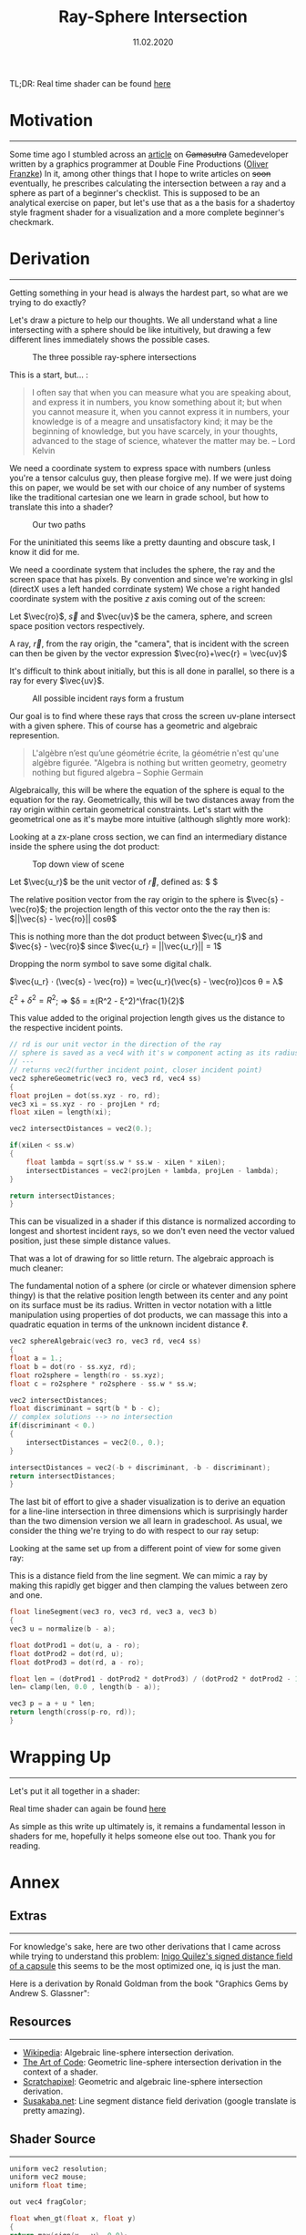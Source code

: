 #+TITLE: Ray-Sphere Intersection
#+DATE:  11.02.2020
#+FILETAGS: :Graphics:

TL;DR: Real time shader can be found [[../../../demos/Graphics/raySphereIntersection.html][here]]

* Motivation
  ---------------------------------------------------------------------------------------

  Some time ago I stumbled across an [[https://www.gamasutra.com/blogs/OliverFranzke/20140718/221347/How_to_become_a_Graphics_Programmer_in_the_games_industry.php][article]]  on +Gamasutra+ Gamedeveloper written by a graphics programmer at Double Fine Productions ([[http://www.p1xelcoder.com/links/][Oliver Franzke]])
  In it, among other things that I hope to write articles on +soon+ eventually, he prescribes calculating the intersection between a ray and a sphere as part of a beginner's checklist.
  This is supposed to be an analytical exercise on paper, but let's use that as a the basis for a shadertoy style fragment shader for a visualization and a more complete beginner's checkmark.

* Derivation
  ---------------------------------------------------------------------------------------
  Getting something in your head is always the hardest part, so what are we trying to do exactly?

  Let's draw a picture to help our thoughts. We all understand what a line intersecting with a sphere should be like intuitively, but drawing a few different lines immediately shows the possible cases.
  
  #+CAPTION: The three possible ray-sphere intersections
  [[../../../img/Graphics/ray_sphere_intersection/sketch0.png]]


  This is a start, but... :
  
  #+BEGIN_QUOTE
  I often say that when you can measure what you are speaking about,
  and express it in numbers, you know something about it;
  but when you cannot measure it, when you cannot express it in numbers,
  your knowledge is of a meagre and unsatisfactory kind;
  it may be the beginning of knowledge, but you have scarcely, in your thoughts,
  advanced to the stage of science, whatever the matter may be.
  -- Lord Kelvin
  #+END_QUOTE

  We need a coordinate system to express space with numbers (unless you're a tensor calculus guy, then please forgive me).
  If we were just doing this on paper, we would be set with our choice of any number of systems like the traditional cartesian one we learn in grade school, but how to translate this into a shader?

  #+CAPTION: Our two paths
  [[../../../img/Graphics/ray_sphere_intersection/sketch01.png]]

  For the uninitiated this seems like a pretty daunting and obscure task, I know it did for me.

  We need a coordinate system that includes the sphere, the ray and the screen space that has pixels.
  By convention and since we're working in glsl (directX uses a left handed corrdinate system) We chose a right handed coordinate system with the positive $z$ axis coming out of the screen:


  Let $\vec{ro}$, $\vec{s}$ and $\vec{uv}$ be the camera, sphere, and screen space position vectors respectively.

  [[../../../img/Graphics/ray_sphere_intersection/sketch1.png]]

  A ray, $\vec{r}$, from the ray origin, the "camera", that is incident with the screen can then be given by the vector expression
  $\vec{ro}+\vec{r} = \vec{uv}$

  [[../../../img/Graphics/ray_sphere_intersection/sketch2.png]]

  It's difficult to think about initially, but this is all done in parallel, so there is a ray for every $\vec{uv}$.

  #+CAPTION: All possible incident rays form a frustum
  [[../../../img/Graphics/ray_sphere_intersection/sketch3.png]]

  Our goal is to find where these rays that cross the screen uv-plane intersect with a given sphere.
  This of course has a geometric and algebraic represention.

  #+BEGIN_QUOTE
  L'algèbre n’est qu’une géométrie écrite, la géométrie n'est qu'une algèbre figurée.
  "Algebra is nothing but written geometry, geometry nothing but figured algebra 
  -- Sophie Germain
  #+END_QUOTE

  Algebraically, this will be where the equation of the sphere is equal to the equation for the ray.
  Geometrically, this will be two distances away from the ray origin within certain geometrical constraints.
  Let's start with the geometrical one as it's maybe more intuitive (although slightly more work):
                        
  Looking at a zx-plane cross section, we can find an intermediary distance inside the sphere using the dot product:

  #+CAPTION: Top down view of scene
  [[../../../img/Graphics/ray_sphere_intersection/sketch4.png]]

  Let $\vec{u_r}$ be the unit vector of $\vec{r}$, defined as: $ \frac{\vec{r}}{||\vec{r}||} $

  The relative position vector from the ray origin to the sphere is $\vec{s} - \vec{ro}$;
  the projection length of this vector onto the the ray then is: $||\vec{s} - \vec{ro}|| cosθ$

  This is nothing more than the dot product between $\vec{u_r}$ and $\vec{s} - \vec{ro}$ since $\vec{u_r} = ||\vec{u_r}|| = 1$

  Dropping the norm symbol to save some digital chalk.

  $\vec{u_r} ⋅ (\vec{s} - \vec{ro}) = \vec{u_r}(\vec{s} - \vec{ro})cos θ = λ$

  [[../../../img/Graphics/ray_sphere_intersection/sketch6.png]]

  $ξ^2 + δ^2 = R^2$; ⇒ $δ = ±(R^2 - ξ^2)^\frac{1}{2}$

  This value added to the original projection length gives us the distance to the respective incident points.

  #+BEGIN_SRC cpp
    // rd is our unit vector in the direction of the ray
    // sphere is saved as a vec4 with it's w component acting as its radius
    // ---
    // returns vec2(further incident point, closer incident point)
    vec2 sphereGeometric(vec3 ro, vec3 rd, vec4 ss)
    {
	float projLen = dot(ss.xyz - ro, rd);
	vec3 xi = ss.xyz - ro - projLen * rd;
	float xiLen = length(xi);

	vec2 intersectDistances = vec2(0.);

	if(xiLen < ss.w)
	{
	    float lambda = sqrt(ss.w * ss.w - xiLen * xiLen);
	    intersectDistances = vec2(projLen + lambda, projLen - lambda);
	}

	return intersectDistances;
    }
  #+END_SRC

  This can be visualized in a shader if this distance is normalized according to longest and shortest incident rays, so we don't even need the vector valued position, just these simple distance values.

  That was a lot of drawing for so little return. The algebraic approach is much cleaner:

  [[../../../img/Graphics/ray_sphere_intersection/sketch7.png]]


  The fundamental notion of a sphere (or circle or whatever dimension sphere thingy) is that the relative position length between its center and any point on its surface must be its radius.
  Written in vector notation with a little manipulation using properties of dot products, we can massage this into a quadratic equation in terms of the unknown incident distance ℓ.
                    
  [[../../../img/Graphics/ray_sphere_intersection/sketch8.jpg]]


  #+BEGIN_SRC cpp
    vec2 sphereAlgebraic(vec3 ro, vec3 rd, vec4 ss)
    {
	float a = 1.;
	float b = dot(ro - ss.xyz, rd);
	float ro2sphere = length(ro - ss.xyz);
	float c = ro2sphere * ro2sphere - ss.w * ss.w;

	vec2 intersectDistances;
	float discriminant = sqrt(b * b - c);
	// complex solutions --> no intersection
	if(discriminant < 0.)
	{
	    intersectDistances = vec2(0., 0.);
	}

	intersectDistances = vec2(-b + discriminant, -b - discriminant);
	return intersectDistances;
    }
  #+END_SRC

  The last bit of effort to give a shader visualization is to derive an equation for a line-line intersection in three dimensions which is surprisingly harder than the two dimension version we all learn in gradeschool.
  As usual, we consider the thing we're trying to do with respect to our ray setup:
  [[../../../img/Graphics/ray_sphere_intersection/sketch9.png]]

  Looking at the same set up from a different point of view for some given ray:
  [[../../../img/Graphics/ray_sphere_intersection/sketch10.jpg]]

  This is a distance field from the line segment. We can mimic a ray by making this rapidly get bigger and then clamping the values between zero and one.
  #+BEGIN_SRC cpp
    float lineSegment(vec3 ro, vec3 rd, vec3 a, vec3 b)
    {
	vec3 u = normalize(b - a);

	float dotProd1 = dot(u, a - ro);
	float dotProd2 = dot(rd, u);
	float dotProd3 = dot(rd, a - ro);

	float len = (dotProd1 - dotProd2 * dotProd3) / (dotProd2 * dotProd2 - 1.);
	len= clamp(len, 0.0 , length(b - a));

	vec3 p = a + u * len;
	return length(cross(p-ro, rd));
    }
  #+END_SRC

* Wrapping Up
  ------------------------------
  Let's put it all together in a shader:
  
  Real time shader can again be found [[../../../demos/Graphics/raySphereIntersection.html][here]]

  As simple as this write up ultimately is, it remains a fundamental lesson in shaders for me, hopefully it helps someone else out too.
  Thank you for reading.
  
* Annex
** Extras
   --------------------
   For knowledge's sake, here are two other derivations that I came across while trying to understand this problem:
   [[https://www.youtube.com/watch?v=PMltMdi1Wzg][Inigo Quilez's signed distance field of a capsule]] this seems to be the most optimized one, iq is just the man.

   Here is a derivation by Ronald Goldman from the book "Graphics Gems by Andrew S. Glassner":
   [[../../../img/Graphics/ray_sphere_intersection/rGoldmanDerivation.png]]

** Resources
   -------------------
   - [[https://en.wikipedia.org/wiki/Line%E2%80%93sphere_intersection][Wikipedia]]:        Algebraic line-sphere intersection derivation.
   - [[https://www.youtube.com/watch?v=HFPlKQGChpE][The Art of Code]]:  Geometric line-sphere intersection derivation in the context of a shader.
   - [[https://www.scratchapixel.com/lessons/3d-basic-rendering/minimal-ray-tracer-rendering-simple-shapes][Scratchapixel]]:    Geometric and algebraic line-sphere intersection derivation.
   - [[http://www.sousakuba.com/Programming/gs_two_lines_intersect.htmls][Susakaba.net]]:     Line segment distance field derivation (google translate is pretty amazing).

** Shader Source
   -------------------
   #+BEGIN_SRC cpp
     uniform vec2 resolution;
     uniform vec2 mouse;
     uniform float time;

     out vec4 fragColor;

     float when_gt(float x, float y)
     {
	 return max(sign(x - y), 0.0);
     }

     float smin( float a, float b, float k )
     {
	 float h = clamp( 0.5+0.5*(b-a)/k, 0.0, 1.0 );
	 return mix( b, a, h ) - k*h*(1.0-h);
     }
     float normalizeOnRange(float a, float b, float x)
     {
	 return (b - x) / (b - a);
     }

     vec2 sphereGeometric(vec3 ro, vec3 rd, vec4 ss)
     {
	 float projLen = dot(ss.xyz - ro, rd);
	 vec3 xi = ss.xyz - ro - projLen * rd;
	 float xiLen = length(xi);

	 vec2 intersectDistances = vec2(0.);

	 if(xiLen < ss.w)
	 {
	     float lambda = sqrt(ss.w * ss.w - xiLen * xiLen);
	     intersectDistances = vec2(projLen + lambda, projLen - lambda);
	 }

	 return intersectDistances;
     }
     vec2 sphereAlgebraic(vec3 ro, vec3 rd, vec4 ss)
     {
	 float a = 1.;
	 float b = dot(ro - ss.xyz, rd);
	 float ro2sphere = length(ro - ss.xyz);
	 float c = ro2sphere * ro2sphere - ss.w * ss.w;

	 vec2 intersectDistances;
	 float discriminant = sqrt(b * b - c);
	 // complex solutions --> no intersection
	 if(discriminant < 0.)
	 {
	     intersectDistances = vec2(0., 0.);
	 }

	 intersectDistances = vec2(-b + discriminant, -b - discriminant);
	 return intersectDistances;
     }
     float lineSegment(vec3 ro, vec3 rd, vec3 a, vec3 b)
     {
	 vec3 u = normalize(b - a);

	 float dotProd1 = dot(u, a - ro);
	 float dotProd2 = dot(rd, u);
	 float dotProd3 = dot(rd, a - ro);

	 float len = (dotProd1 - dotProd2 * dotProd3) / (dotProd2 * dotProd2 - 1.);
	 len= clamp(len, 0.0 , length(b - a));

	 vec3 p = a + u * len;

	 return length(cross(p-ro, rd));
     }

     #define SCALE (1.)
     #define PI (3.14159)

     void main()
     {
	 vec2 uv = SCALE  * 2. * gl_FragCoord.xy/resolution.xy - 1.;
	 uv.x *= resolution.x / resolution.y;

	 vec2 mousePos = SCALE  * 2. * mouse.xy / resolution.xy - 1.;
	 mousePos.x *= resolution.x / resolution.y;
	 mousePos.y += 2.;

	 // ray setup
	 vec3 uv3d = vec3(uv, 0.);
	 vec3 ro = vec3(0., 0., 2.);
	 vec3 ray = uv3d - ro;
	 vec3 rd = normalize(ray);

	 // ray sphere intersection stuff
	 vec4 sphere = vec4(0., 0., -5, 2.);
	 vec2 intersectionDistances = sphereGeometric(ro, rd, sphere);
	 //vec2 intersectionDistances = sphereAlgebraic(ro, rd, sphere);

	 // normalization
	 float ro2sphere = length(sphere.xyz - ro); // shortest length
	 float roTangent = sqrt(ro2sphere * ro2sphere - sphere.w * sphere.w); // longest length
	 float normalizedIntersectionDistances =
	     clamp(when_gt(intersectionDistances.x, 0.)
		   ,* normalizeOnRange(ro2sphere - sphere.w, roTangent, intersectionDistances.y), 0., 1.);

	 // line segment stuff
	 vec3 a = vec3(2. * mousePos.x, 2. * mousePos.y, sphere.z + 2.);
	 vec3 b = sphere.xyz;
	 vec3 abDir = normalize(b - a);

	 vec2 lineSegmentIntersectionPoints = sphereGeometric(a, abDir, sphere);

	 float lineSegmentFrontHalf = lineSegment(ro, rd, a, a + abDir * lineSegmentIntersectionPoints.y);
	 lineSegmentFrontHalf = clamp(30. * lineSegmentFrontHalf, 0., 1.);

	 // to mask line segment behind sphere
	 float mask = clamp(1. - 25. * normalizedIntersectionDistances, 0., 1.);
	 float lineSegmentBackHalf = (1. - mask) + mask * lineSegment(ro, rd, a + abDir * lineSegmentIntersectionPoints.x, a + normalize(b - a) * 10. * lineSegmentIntersectionPoints.y);
	 lineSegmentBackHalf = clamp(30. * lineSegmentBackHalf, 0., 1.);

	 vec3 col =  (1. - lineSegmentFrontHalf) * vec3(.95, .2, .88) + (1. - lineSegmentBackHalf) * vec3(.95, .2, .88) + vec3(lineSegmentFrontHalf * lineSegmentBackHalf * normalizedIntersectionDistances);

	 fragColor = vec4(vec3(col), 1.0);
     }
   #+END_SRC
   
  

